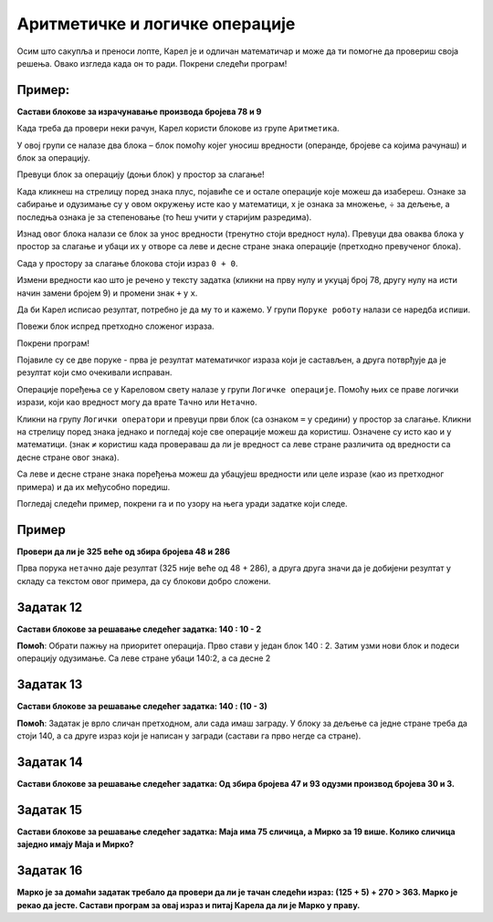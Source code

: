 
Аритметичке и логичке операције
===============================

.. questionnote::

 Које су основне аритметичке операције? Које су ознаке за њих у математици? 
 Како су ове операције означене на калкулатору?

Осим што сакупља и преноси лопте, Карел је и одличан математичар и може да ти помогне да провериш своја решења. 
Овако изгледа када он то ради. Покрени следећи програм!

.. blockly-karel:: karel_p5  
  :categories: KarelSays, Arithmetic

  {
            setup:function() {
                var world = new World(3,3);
                world.setRobotStartAvenue(2);
                world.setRobotStartStreet(2);
                world.setRobotStartDirection("S");;
                var robot = new Robot();

				var domXml ='<xml xmlns="https://developers.google.com/blockly/xml">\n  <block type="text_print" id="@OqW3Km%2aBKWZj4[DE9" x="112" y="109">\n    <value name="TEXT">\n      <block type="math_arithmetic" id="s70^]$T8j[/nMz3bk;QD">\n        <field name="OP">MINUS</field>\n        <value name="A">\n          <block type="math_number" id="D`*QH`zjCV5[|FhHsdN+">\n            <field name="NUM">112</field>\n          </block>\n        </value>\n        <value name="B">\n          <block type="math_number" id="0!~!tXZ=waR!_e.dW-|3">\n            <field name="NUM">13</field>\n          </block>\n        </value>\n      </block>\n    </value>\n  </block>\n</xml>';
                
				return {robot:robot, world:world, domXml:domXml};
            },
            isSuccess: function(robot, world) {
               return robot.getLastMessage() == 99 
            },
  }

.. suggestionnote:

 Ако добијеш нетачан или нелогичан резултат, блокови нису добро сложени или нису постављене вредности/операције које су тражене у задатку!

Пример:
-------

**Састави блокове за израчунавање производа бројева 78 и 9**

.. blockly-karel:: karel_p6  
  :exportmode:
  :categories: KarelSays, Arithmetic

  {
            setup:function() {
                var world = new World(3,3);
                world.setRobotStartAvenue(2);
                world.setRobotStartStreet(2);
                world.setRobotStartDirection("S");;
                var robot = new Robot();
   
                return {robot:robot, world:world};
            },
			
            isSuccess: function(robot, world) {
              return robot.getLastMessage() == 702
            },
  }

Када треба да провери неки рачун, Карел користи блокове из групе ``Аритметика``. 

У овој групи се налазе два блока – блок помоћу којег уносиш вредности (операнде, бројеве са којима рачунаш) и блок 
за операцију. 

Превуци блок за операцију (доњи блок) у простор за слагање! 

Када кликнеш на стрелицу поред знака плус, 
појавиће се и остале операције које можеш да изабереш. Ознаке за сабирање и одузимање су у овом окружењу 
исте као у математици, x je ознака за множење, ÷ за дељење, а последња ознака је за степеновање 
(то ћеш учити у старијим разредима).

Изнад овог блока налази се блок за унос вредности (тренутно стоји вредност нула). 
Превуци два оваква блока у простор за слагање и убаци их у отворе са 
леве и десне стране знака операције (претходно превученог блока).

Сада у простору за слагање блокова стоји израз ``0 + 0``.

Измени вредности као што је речено у тексту задатка (кликни на прву нулу и укуцај број 78, другу нулу на исти начин замени бројем 9) и промени знак
``+`` у ``x``. 

Да би Карел исписао резултат, потребно је да му то и кажемо. У групи ``Поруке роботу`` налази се наредба ``испиши``. 

Повежи блок испред претходно сложеног израза.

Покрени програм! 

Појавиле су се две поруке - прва је резултат математичког израза који је састављен, а друга потврђује да је резултат који смо очекивали исправан. 


.. questionnote::

 Поред аритметичких операција, у математици се користе и операције поређења. Које су то операције?
 
Операције поређења се у Кареловом свету налазе у групи ``Логичке операције``. Помоћу њих се праве логички изрази, 
који као вредност могу да врате ``Тачно`` или ``Нетачно``.

Кликни на групу ``Логички оператори`` и превуци први блок (са ознаком ``=`` у средини) у простор за слагање. Кликни на 
стрелицу поред знака једнако и погледај које све операције можеш да користиш. Означене су исто као и у математици. 
(знак ``≠`` користиш када провераваш да ли је вредност са леве стране различита од вредности са десне стране овог знака). 

Са леве и десне стране знака поређења можеш да убацујеш вредности или целе изразе (као из претходног примера) и да их међусобно поредиш.

.. suggestionnote::

 Када желиш да упоредиш два израза, прво са стране састави блокове за њих, па их тек онда убаци у блок за поређење, у отворе са 
 леве и десне стране знака. Рачунар ће прво израчунати једну вредност, затим другу и тек онда ће да упореди њихове резултате.

Погледај следећи пример, покрени га и по узору на њега уради задатке који следе.

Пример
------

**Провери да ли је 325 веће од збира бројева 48 и 286**


.. blockly-karel:: karel_p7 
  :categories: KarelSays, Arithmetic, Logic

  {
            setup:function() {
                var world = new World(3,3);
                world.setRobotStartAvenue(2);
                world.setRobotStartStreet(2);
                world.setRobotStartDirection("S");;
                var robot = new Robot();
                var domXml = '<xml xmlns="https://developers.google.com/blockly/xml">\n  <block type="text_print" id="./k=Op.P-]Of^K6^PNYn" x="33" y="141">\n    <value name="TEXT">\n      <block type="logic_compare" id="Az;KBd4,{p*H?.vtu)|Z">\n        <field name="OP">GT</field>\n        <value name="A">\n          <block type="math_number" id="l^X,KI,q+D5yU5bRR;Yt">\n            <field name="NUM">325</field>\n          </block>\n        </value>\n        <value name="B">\n          <block type="math_arithmetic" id="pOeI*XBU3FOq*ljILsOD">\n            <field name="OP">ADD</field>\n            <value name="A">\n              <block type="math_number" id="GsZc9wXC|w;|8+Uy[23y">\n                <field name="NUM">48</field>\n              </block>\n            </value>\n            <value name="B">\n              <block type="math_number" id="V7c,kPAKH=aQYCa?12_+">\n                <field name="NUM">286</field>\n              </block>\n            </value>\n          </block>\n        </value>\n      </block>\n    </value>\n  </block>\n</xml>';
                return {robot:robot, world:world, domXml:domXml};
            },
			
            isSuccess: function(robot, world) {
              return robot.getLastMessage() == false
            },
  }


Прва порука ``нетачно`` даје резултат (325 није веће од 48 + 286), а друга друга значи да је добијени резултат у складу са текстом овог примера, да су блокови добро сложени.

Задатак 12
----------

**Састави блокове за решавање следећег задатка:  140 : 10 - 2** 

.. blockly-karel:: karel_z12 
  :categories: KarelSays, Arithmetic, Logic

  {
            setup:function() {
                var world = new World(3,3);
                world.setRobotStartAvenue(2);
                world.setRobotStartStreet(2);
                world.setRobotStartDirection("S");;
                var robot = new Robot();
                return {robot:robot, world:world};
            },
			
            isSuccess: function(robot, world) {
              return robot.getLastMessage() == 12
            },
  }
  

**Помоћ**: Обрати пажњу на приоритет операција. Прво стави у један блок 140 : 2. Затим узми нови блок и подеси операцију одузимање.
Са леве стране убаци 140:2, а са десне 2


Задатак 13
----------

**Састави блокове за решавање следећег задатка:  140 : (10 - 3)** 

.. blockly-karel:: karel_z13 
  :categories: KarelSays, Arithmetic

  {
            setup:function() {
                var world = new World(3,3);
                world.setRobotStartAvenue(2);
                world.setRobotStartStreet(2);
                world.setRobotStartDirection("S");;
                var robot = new Robot();
                return {robot:robot, world:world};
            },
			
            isSuccess: function(robot, world) {
              return robot.getLastMessage() == 20
            },
  }
  
**Помоћ**: Задатак је врло сличан претходном, али сада имаш заграду. У блоку за дељење са 
једне стране треба да стоји 140, а са друге израз који је написан у загради (састави га прво негде са стране).

Задатак 14
----------

**Састави блокове за решавање следећег задатка: Од збира бројева 47 и 93 одузми производ бројева 30 и 3.**

.. blockly-karel:: karel_z14 
  :categories: KarelSays, Arithmetic

  {
            setup:function() {
                var world = new World(3,3);
                world.setRobotStartAvenue(2);
                world.setRobotStartStreet(2);
                world.setRobotStartDirection("S");;
                var robot = new Robot();
                return {robot:robot, world:world};
            },
			
            isSuccess: function(robot, world) {
              return robot.getLastMessage() == 50
            },
  }
  
Задатак 15
----------

**Састави блокове за решавање следећег задатка: Маја има 75 сличица, а Мирко за 19 више. Колико сличица заједно имају Маја и Мирко?**

.. blockly-karel:: karel_z15 
  :categories: KarelSays, Arithmetic

  {
            setup:function() {
                var world = new World(3,3);
                world.setRobotStartAvenue(2);
                world.setRobotStartStreet(2);
                world.setRobotStartDirection("S");;
                var robot = new Robot();
                return {robot:robot, world:world};
            },
			
            isSuccess: function(robot, world) {
              return robot.getLastMessage() == 169
            },
  }
  
Задатак 16
----------

**Марко је за домаћи задатак требало да провери да ли је тачан следећи израз: (125 + 5) + 270 > 363. Марко је рекао да јесте. Састави програм за овај израз и питај Карела да ли је Марко у праву.**

.. blockly-karel:: karel_z16   
  :categories: KarelSays, Arithmetic, Logic

  {
            setup:function() {
                var world = new World(3,3);
                world.setRobotStartAvenue(2);
                world.setRobotStartStreet(2);
                world.setRobotStartDirection("S");;
                var robot = new Robot();
                return {robot:robot, world:world};
            },
			
            isSuccess: function(robot, world) {
              return robot.getLastMessage() == true
            },
  }